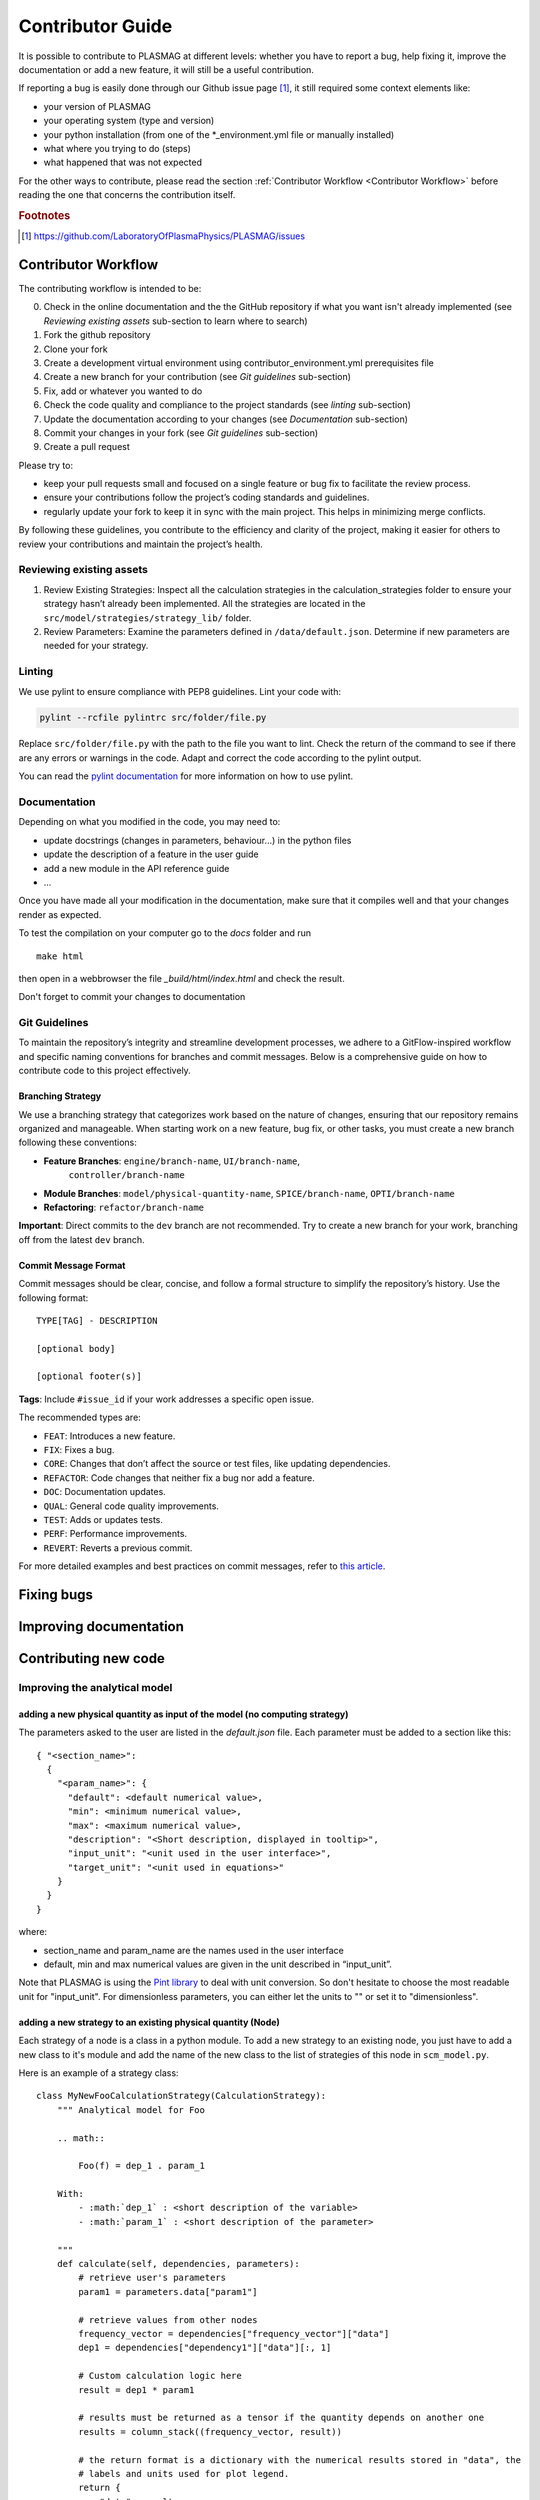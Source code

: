 Contributor Guide
=================

It is possible to contribute to PLASMAG at different levels: whether you have to report a bug, help
fixing it, improve the documentation or add a new feature, it will still be a useful
contribution.

If reporting a bug is easily done through our Github issue page [#issuePage]_, it still required
some context elements like:

- your version of PLASMAG
- your operating system (type and version)
- your python installation (from one of the \*_environment.yml file or manually installed)
- what where you trying to do (steps)
- what happened that was not expected

For the other ways to contribute, please read the section
:ref:`Contributor Workflow <Contributor Workflow>` before reading the one that concerns the
contribution itself.

.. rubric:: Footnotes

.. [#issuePage] https://github.com/LaboratoryOfPlasmaPhysics/PLASMAG/issues


Contributor Workflow
--------------------

The contributing workflow is intended to be:

0. Check in the online documentation and the the GitHub repository if what you want isn't already
   implemented (see *Reviewing existing assets* sub-section to learn where to search)
#. Fork the github repository
#. Clone your fork
#. Create a development virtual environment using contributor_environment.yml prerequisites file
#. Create a new branch for your contribution (see *Git guidelines* sub-section)
#. Fix, add or whatever you wanted to do
#. Check the code quality and compliance to the project standards (see *linting* sub-section)
#. Update the documentation according to your changes (see *Documentation* sub-section)
#. Commit your changes in your fork (see *Git guidelines* sub-section)
#. Create a pull request

Please try to:

- keep your pull requests small and focused on a single feature or bug fix to facilitate the review
  process.
- ensure your contributions follow the project’s coding standards and guidelines.
- regularly update your fork to keep it in sync with the main project. This helps in minimizing
  merge conflicts.

By following these guidelines, you contribute to the efficiency and
clarity of the project, making it easier for others to review your
contributions and maintain the project’s health.


Reviewing existing assets
^^^^^^^^^^^^^^^^^^^^^^^^^

1. Review Existing Strategies: Inspect all the calculation strategies in
   the calculation_strategies folder to ensure your strategy hasn’t
   already been implemented. All the strategies are located in the
   ``src/model/strategies/strategy_lib/`` folder.
2. Review Parameters: Examine the parameters defined in
   ``/data/default.json``. Determine if new parameters are needed for
   your strategy.

Linting
^^^^^^^

We use pylint to ensure compliance with PEP8 guidelines. Lint your code
with:

.. code:: bash

    pylint --rcfile pylintrc src/folder/file.py

Replace ``src/folder/file.py`` with the path to the file you want to
lint. Check the return of the command to see if there are any errors or
warnings in the code. Adapt and correct the code according to the pylint
output.

You can read the `pylint
documentation <https://pylint.pycqa.org/en/latest/>`__ for more
information on how to use pylint.

Documentation
^^^^^^^^^^^^^

Depending on what you modified in the code, you may need to:

- update docstrings (changes in parameters, behaviour...) in the python files
- update the description of a feature in the user guide
- add a new module in the API reference guide
- ...

Once you have made all your modification in the documentation, make sure that it compiles well and
that your changes render as expected.

To test the compilation on your computer go to the *docs* folder and run ::

   make html

then open in a webbrowser the file *_build/html/index.html* and check the result.

Don't forget to commit your changes to documentation

Git Guidelines
^^^^^^^^^^^^^^

To maintain the repository’s integrity and streamline development
processes, we adhere to a GitFlow-inspired workflow and specific naming
conventions for branches and commit messages. Below is a comprehensive
guide on how to contribute code to this project effectively.

Branching Strategy
~~~~~~~~~~~~~~~~~~

We use a branching strategy that categorizes work based on the nature of
changes, ensuring that our repository remains organized and manageable.
When starting work on a new feature, bug fix, or other tasks, you must
create a new branch following these conventions:

- **Feature Branches**: ``engine/branch-name``, ``UI/branch-name``,
   ``controller/branch-name``
- **Module Branches**: ``model/physical-quantity-name``, ``SPICE/branch-name``, ``OPTI/branch-name``
- **Refactoring**: ``refactor/branch-name``

**Important**: Direct commits to the ``dev`` branch are not recommended.
Try to create a new branch for your work, branching off from the latest
``dev`` branch.

Commit Message Format
~~~~~~~~~~~~~~~~~~~~~

Commit messages should be clear, concise, and follow a formal structure
to simplify the repository’s history. Use the following format:

::

   TYPE[TAG] - DESCRIPTION

   [optional body]

   [optional footer(s)]

**Tags**: Include ``#issue_id`` if your work addresses a specific open
issue.

The recommended types are:

- ``FEAT``: Introduces a new feature.
- ``FIX``: Fixes a bug.
- ``CORE``: Changes that don’t affect the source or test files, like
  updating dependencies.
- ``REFACTOR``: Code changes that neither fix a bug nor add a feature.
- ``DOC``: Documentation updates.
- ``QUAL``: General code quality improvements.
- ``TEST``: Adds or updates tests.
- ``PERF``: Performance improvements.
- ``REVERT``: Reverts a previous commit.

For more detailed examples and best practices on commit messages, refer
to `this
article <https://www.freecodecamp.org/news/how-to-write-better-git-commit-messages/>`__.

Fixing bugs
-----------

Improving documentation
-----------------------

.. .. _contributing new code:

Contributing new code
---------------------

Improving the analytical model
^^^^^^^^^^^^^^^^^^^^^^^^^^^^^^

.. _adding new physical quantity:

adding a new physical quantity as input of the model (no computing strategy)
~~~~~~~~~~~~~~~~~~~~~~~~~~~~~~~~~~~~~~~~~~~~~~~~~~~~~~~~~~~~~~~~~~~~~~~~~~~~

The parameters asked to the user are listed in the *default.json* file.
Each parameter must be added to a section like this::

   { "<section_name>":
     {
       "<param_name>": {
         "default": <default numerical value>,
         "min": <minimum numerical value>,
         "max": <maximum numerical value>,
         "description": "<Short description, displayed in tooltip>",
         "input_unit": "<unit used in the user interface>",
         "target_unit": "<unit used in equations>"
       }
     }
   }

where:

- section_name and param_name are the names used in the user interface
- default, min and max numerical values are given in the unit described in “input_unit”.

Note that PLASMAG is using the `Pint library <https://pint.readthedocs.io/en/stable/index.html>`__
to deal with unit conversion. So don't hesitate to
choose the most readable unit for "input_unit".
For dimensionless parameters, you can either let the units to "" or set it to "dimensionless".

.. _adding new strategy:

adding a new strategy to an existing physical quantity (Node)
~~~~~~~~~~~~~~~~~~~~~~~~~~~~~~~~~~~~~~~~~~~~~~~~~~~~~~~~~~~~~

Each strategy of a node is a class in a python module. To add a new strategy to an existing node,
you just have to add a new class to it's module and add the name of the new class to the list of
strategies of this node in ``scm_model.py``.

Here is an example of a strategy class::

   class MyNewFooCalculationStrategy(CalculationStrategy):
       """ Analytical model for Foo

       .. math::

           Foo(f) = dep_1 . param_1

       With:
           - :math:`dep_1` : <short description of the variable>
           - :math:`param_1` : <short description of the parameter>

       """
       def calculate(self, dependencies, parameters):
           # retrieve user's parameters
           param1 = parameters.data["param1"]

           # retrieve values from other nodes
           frequency_vector = dependencies["frequency_vector"]["data"]
           dep1 = dependencies["dependency1"]["data"][:, 1]

           # Custom calculation logic here
           result = dep1 * param1

           # results must be returned as a tensor if the quantity depends on another one
           results = column_stack((frequency_vector, result))

           # the return format is a dictionary with the numerical results stored in "data", the
           # labels and units used for plot legend.
           return {
               "data": results,
               "labels": ["Frequency", "myFoo"],
               "units": ["Hz", "<Foo unit>"]
           }

       @staticmethod
       def get_dependencies():
           # this methode must return the list of user parameters and node values used as input to
           # the strategy calculation
           return ["dependency1", "frequency_vector", "param1"]

In this example, the calculation uses the user parameter *param1* and the result of the calculation
of the node *dependency1* along with the *frequency_vector*. The three inputs of this calculation
need to be listed in the *get_dependencies* return list.

The calculate method must return a dictionary containing the values of the physical quantity in
"data" (it must be a tensor if your physical quantity varies with time or frequency),
the plot labels and the units in the "labels" and "units" lists (even if your physical quantity
is static).

.. note:: Don't forget to document your new strategy and to add it to ``user_guide.rst`` and to the API reference.

Once your strategy is written, you have to add it to the model (``scm_model.py``). First import it::

   from src.model.strategies.strategy_lib.MyFoo import MyFooCalculationStrategy, MyNewFooCalculationStrategy

Then add it to the strategy list for Foo (and decide if it should become the new default or not)::

       "myFoo": {
          "default": MyFooCalculationStrategy,
          "strategies": [MyFooCalculationStrategy, MyNewFooCalculationStrategy]
       },


adding a new computable physical quantity
~~~~~~~~~~~~~~~~~~~~~~~~~~~~~~~~~~~~~~~~~

Once you understand the steps of :ref:`adding new physical quantity` and of
:ref:`adding new strategy`, adding a new computable physical quantity is quite easy:

#. create a new module in *src/model/strategies/strategy_lib* for your new node
#. implement one or more strategies for it
#. add new user parameters if needed
#. add your new node and its strategies to the model (``scm_model.py``)


Improving the SPICE feature
^^^^^^^^^^^^^^^^^^^^^^^^^^^

adding a new strategy to an existing circuit
~~~~~~~~~~~~~~~~~~~~~~~~~~~~~~~~~~~~~~~~~~~~

adding a new circuit
~~~~~~~~~~~~~~~~~~~~

